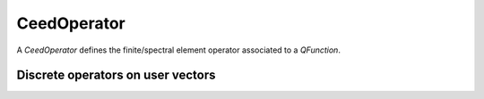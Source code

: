 .. _CeedOperator:

CeedOperator
**************************************

A `CeedOperator` defines the finite/spectral element operator associated to a
`QFunction`.

Discrete operators on user vectors
======================================

.. doxygengroup:: CeedOperatorUser
   :project: libCEED
   :path: ../../../../xml
   :content-only:
   :members:
